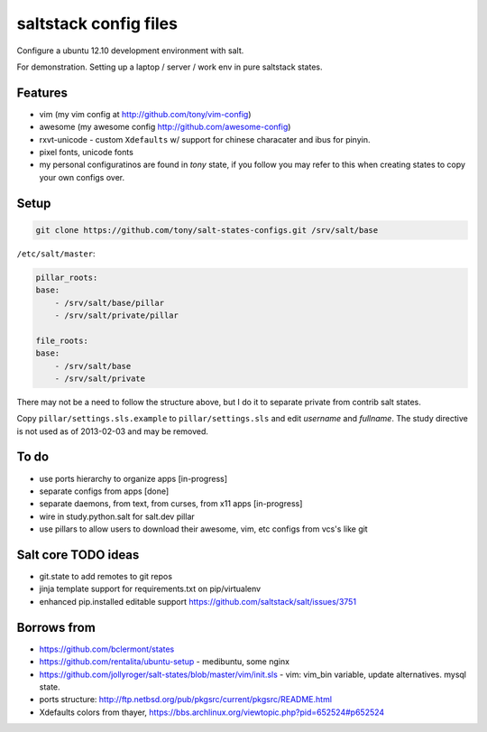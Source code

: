 saltstack config files
======================

Configure a ubuntu 12.10 development environment with salt.

For demonstration. Setting up a laptop / server / work env in pure
saltstack states.

Features
--------

* vim (my vim config at http://github.com/tony/vim-config)
* awesome (my awesome config http://github.com/awesome-config)
* rxvt-unicode - custom ``Xdefaults`` w/ support for chinese characater
  and ibus for pinyin.
* pixel fonts, unicode fonts
* my personal configuratinos are found in `tony` state, if you follow
  you may refer to this when creating states to copy your own configs
  over.

Setup
-----

.. code:: bash

   git clone https://github.com/tony/salt-states-configs.git /srv/salt/base


``/etc/salt/master``:

.. code:: yaml

    pillar_roots:
    base:
        - /srv/salt/base/pillar
        - /srv/salt/private/pillar

    file_roots:
    base:
        - /srv/salt/base
        - /srv/salt/private

There may not be a need to follow the structure above, but I do it to
separate private from contrib salt states.

Copy ``pillar/settings.sls.example`` to ``pillar/settings.sls`` and edit
`username` and `fullname`.  The study directive is not used as of
2013-02-03 and may be removed.

To do
-----

- use ports hierarchy to organize apps [in-progress]
- separate configs from apps [done]
- separate daemons, from text, from curses, from x11 apps [in-progress]
- wire in study.python.salt for salt.dev pillar
- use pillars to allow users to download their awesome, vim, etc configs
  from vcs's like git

Salt core TODO ideas
--------------------

- git.state to add remotes to git repos
- jinja template support for requirements.txt on pip/virtualenv
- enhanced pip.installed editable support
  https://github.com/saltstack/salt/issues/3751

Borrows from
------------

- https://github.com/bclermont/states
- https://github.com/rentalita/ubuntu-setup - medibuntu, some nginx
- https://github.com/jollyroger/salt-states/blob/master/vim/init.sls -
  vim: vim_bin variable, update alternatives. mysql state.
- ports structure:
  http://ftp.netbsd.org/pub/pkgsrc/current/pkgsrc/README.html
- Xdefaults colors from thayer,
  https://bbs.archlinux.org/viewtopic.php?pid=652524#p652524
